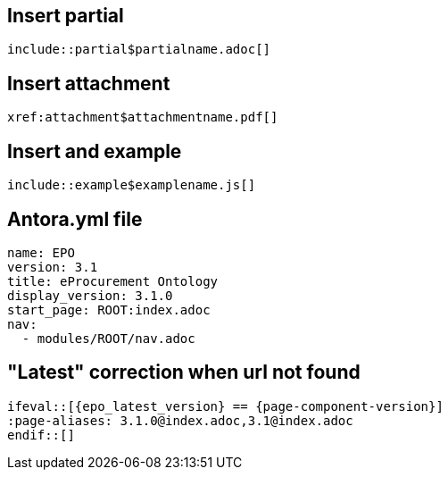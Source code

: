 == Insert partial

[,asciidoc]
----
\include::partial$partialname.adoc[]
----


== Insert attachment

[,asciidoc]
----
xref:attachment$attachmentname.pdf[]
----

== Insert and example

[,asciidoc]
----
\include::example$examplename.js[]
----

== Antora.yml file

[,asciidoc]
----
name: EPO
version: 3.1
title: eProcurement Ontology
display_version: 3.1.0
start_page: ROOT:index.adoc
nav:
  - modules/ROOT/nav.adoc
----

== "Latest" correction when url not found

[,asciidoc]
----
\ifeval::[{epo_latest_version} == {page-component-version}]
:page-aliases: 3.1.0@index.adoc,3.1@index.adoc
\endif::[]
----